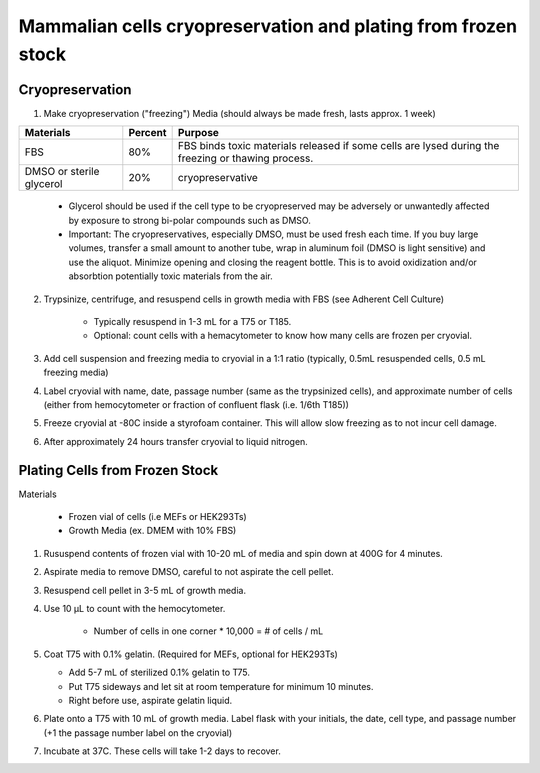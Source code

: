 =================================================================
Mammalian cells cryopreservation and plating from frozen stock
=================================================================


Cryopreservation 
-----------------
1. Make cryopreservation ("freezing") Media (should always be made fresh, lasts approx. 1 week)


=========================== ============= =====================================================================================================================
Materials                      Percent         Purpose
=========================== ============= =====================================================================================================================
FBS                          80%                            FBS binds toxic materials released if some cells are lysed during the freezing or thawing process.
DMSO or sterile glycerol    20%           cryopreservative
=========================== ============= =====================================================================================================================

    - Glycerol should be used if the cell type to be cryopreserved may be adversely or unwantedly affected by exposure to strong bi-polar compounds such as DMSO.
    - Important: The cryopreservatives, especially DMSO, must be used fresh each time. If you buy large volumes, transfer a small amount to another tube, wrap in aluminum foil (DMSO is light sensitive) and use the aliquot. Minimize opening and closing the reagent bottle. This is to avoid oxidization and/or absorbtion potentially toxic materials from the air.

2. Trypsinize, centrifuge, and resuspend cells in growth media with FBS (see Adherent Cell Culture) 

    - Typically resuspend in 1-3 mL for a T75 or T185. 
    - Optional: count cells with a hemacytometer to know how many cells are frozen per cryovial.  

3. Add cell suspension and freezing media to cryovial in a 1:1 ratio (typically, 0.5mL resuspended cells, 0.5 mL freezing media)
4. Label cryovial with name, date, passage number (same as the trypsinized cells), and approximate number of cells (either from hemocytometer or fraction of confluent flask (i.e. 1/6th T185))
5. Freeze cryovial at -80C inside a styrofoam container. This will allow slow freezing as to not incur cell damage.
6. After approximately 24 hours transfer cryovial to liquid nitrogen.

Plating Cells from Frozen Stock
--------------------------------------------------------

Materials 

    - Frozen vial of cells (i.e MEFs or HEK293Ts)
    - Growth Media (ex. DMEM with 10% FBS)

1. Rususpend contents of frozen vial with 10-20 mL of media and spin down at 400G for 4 minutes.  
2. Aspirate media to remove DMSO, careful to not aspirate the cell pellet.
3. Resuspend cell pellet in 3-5 mL of growth media. 
4. Use 10 µL to count with the hemocytometer.

    - Number of cells in one corner * 10,000 = # of cells / mL 

5.  Coat T75 with 0.1% gelatin. (Required for MEFs, optional for HEK293Ts)

    - Add 5-7 mL of sterilized 0.1% gelatin to T75. 
    - Put T75 sideways and let sit at room temperature for minimum 10 minutes.
    - Right before use, aspirate gelatin liquid. 

6. Plate onto a T75 with 10 mL of growth media. Label flask with your initials, the date, cell type, and passage number (+1 the passage number label on the cryovial)
7. Incubate at 37C. These cells will take 1-2 days to recover.
